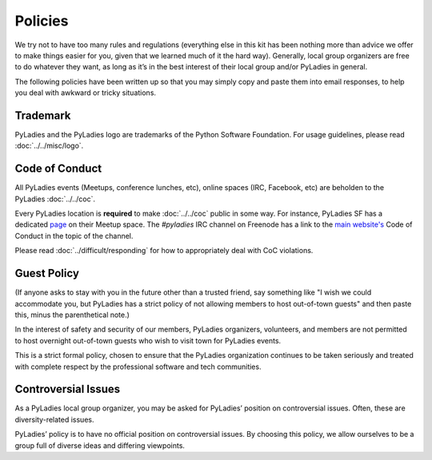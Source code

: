 Policies
========

We try not to have too many rules and regulations (everything else in this kit has been nothing more than advice we offer to make things easier for you, given that we learned much of it the hard way). Generally, local group organizers are free to do whatever they want, as long as it’s in the best interest of their local group and/or PyLadies in general.

The following policies have been written up so that you may simply copy and paste them into email responses, to help you deal with awkward or tricky situations.

Trademark
---------

PyLadies and the PyLadies logo are trademarks of the Python Software Foundation. For usage guidelines, please read :doc:`../../misc/logo`.

Code of Conduct
---------------

All PyLadies events (Meetups, conference lunches, etc), online spaces (IRC, Facebook, etc) are beholden to the PyLadies :doc:`../../coc`.

Every PyLadies location is **required** to make :doc:`../../coc` public in some way.  For instance, PyLadies SF has a dedicated `page`_ on their Meetup space.  The `#pyladies` IRC channel on Freenode has a link to the `main website's`_ Code of Conduct in the topic of the channel.

Please read :doc:`../difficult/responding` for how to appropriately deal with CoC violations.

Guest Policy
------------

(If anyone asks to stay with you in the future other than a trusted friend, say something like "I wish we could accommodate you, but
PyLadies has a strict policy of not allowing members to host out-of-town guests" and then paste this, minus the parenthetical note.)

In the interest of safety and security of our members, PyLadies organizers, volunteers, and members are not permitted to host overnight out-of-town guests who wish to visit town for PyLadies events.

This is a strict formal policy, chosen to ensure that the PyLadies organization continues to be taken seriously and treated with complete respect by the professional software and tech communities.

Controversial Issues
--------------------

As a PyLadies local group organizer, you may be asked for PyLadies’ position on controversial issues. Often, these are diversity-related issues.

PyLadies’ policy is to have no official position on controversial issues. By choosing this policy, we allow ourselves to be a group full of diverse ideas and differing viewpoints.


.. _page: http://www.meetup.com/PyLadiesSF/pages/Code_Of_Conduct/
.. _main website's: http://www.pyladies.com/CodeOfConduct/
